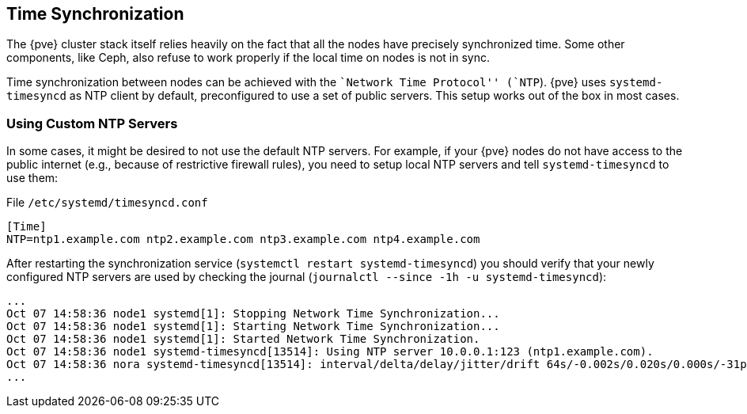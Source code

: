 Time Synchronization
--------------------
ifdef::wiki[]
:pve-toplevel:
endif::wiki[]

The {pve} cluster stack itself relies heavily on the fact that all
the nodes have precisely synchronized time. Some other components,
like Ceph, also refuse to work properly if the local time on nodes is
not in sync.

Time synchronization between nodes can be achieved with the ``Network
Time Protocol'' (`NTP`). {pve} uses `systemd-timesyncd` as NTP client
by default, preconfigured to use a set of public servers. This setup
works out of the box in most cases.


Using Custom NTP Servers
~~~~~~~~~~~~~~~~~~~~~~~~

In some cases, it might be desired to not use the default NTP
servers. For example, if your {pve} nodes do not have access to the
public internet (e.g., because of restrictive firewall rules), you
need to setup local NTP servers and tell `systemd-timesyncd` to use
them:

.File `/etc/systemd/timesyncd.conf`
----
[Time]
NTP=ntp1.example.com ntp2.example.com ntp3.example.com ntp4.example.com
----

After restarting the synchronization service (`systemctl restart
systemd-timesyncd`) you should verify that your newly configured NTP
servers are used by checking the journal (`journalctl --since -1h -u
systemd-timesyncd`):

----
...
Oct 07 14:58:36 node1 systemd[1]: Stopping Network Time Synchronization...
Oct 07 14:58:36 node1 systemd[1]: Starting Network Time Synchronization...
Oct 07 14:58:36 node1 systemd[1]: Started Network Time Synchronization.
Oct 07 14:58:36 node1 systemd-timesyncd[13514]: Using NTP server 10.0.0.1:123 (ntp1.example.com).
Oct 07 14:58:36 nora systemd-timesyncd[13514]: interval/delta/delay/jitter/drift 64s/-0.002s/0.020s/0.000s/-31ppm
...
----
